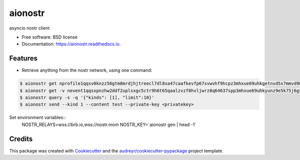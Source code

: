 ========
aionostr
========


.. image:: https://img.shields.io/pypi/v/aionostr.svg
        :target: https://pypi.python.org/pypi/aionostr

.. .. image:: https://img.shields.io/travis/davestgermain/aionostr.svg
..         :target: https://travis-ci.com/davestgermain/aionostr

.. .. image:: https://readthedocs.org/projects/aionostr/badge/?version=latest
..         :target: https://aionostr.readthedocs.io/en/latest/?version=latest
..         :alt: Documentation Status




asyncio nostr client


* Free software: BSD license
* Documentation: https://aionostr.readthedocs.io.


Features
--------

* Retrieve anything from the nostr network, using one command:

.. code-block:: console

        $ aionostr get nprofile1qqsv0knzz56gtm8mrdjhjtreecl7dl8xa47caafkevfp67svwvhf9hcpz3mhxue69uhkgetnvd5x7mmvd9hxwtn4wvspak3h
        $ aionostr get -v nevent1qqsxpnzhw2ddf2uplsxgc5ctr9h6t65qaalzvzf0hvljwrz8q64637spp3mhxue69uhkyunz9e5k75j6gxm
        $ aionostr query -s -q '{"kinds": [1], "limit":10}'
        $ aionostr send --kind 1 --content test --private-key <privatekey>

Set environment variables::
        NOSTR_RELAYS=wss://brb.io,wss://nostr.mom
        NOSTR_KEY=`aionostr gen | head -1`


Credits
-------

This package was created with Cookiecutter_ and the `audreyr/cookiecutter-pypackage`_ project template.

.. _Cookiecutter: https://github.com/audreyr/cookiecutter
.. _`audreyr/cookiecutter-pypackage`: https://github.com/audreyr/cookiecutter-pypackage

